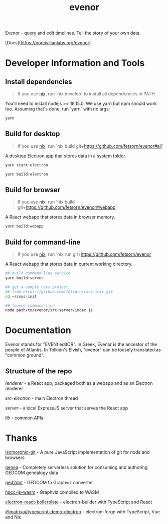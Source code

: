 #+TITLE: evenor
#+OPTIONS: toc:nil

Evenor - query and edit timelines. Tell the story of your own data.

[Docs](https://norcivilianlabs.org/evenor)

* Developer Information and Tools
** Install dependencies
#+begin_quote
If you use [[https://nixos.org/][nix]], run `nix develop` to install all dependencies in PATH
#+end_quote

You'll need to install nodejs >= 18.15.0. We use yarn but npm should work too. Assuming that's done, run `yarn` with no args:

#+begin_src sh
yarn
#+end_src
** Build for desktop
#+begin_quote
If you use [[https://nixos.org/][nix]], run `nix build git+https://github.com/fetsorn/evenor#all`
#+end_quote

A desktop Electron app that stores data in a system folder.

#+begin_src sh
yarn start:electron

yarn build:electron
#+end_src
** Build for browser
#+begin_quote
If you use [[https://nixos.org/][nix]], run `nix build git+https://github.com/fetsorn/evenor#webapp`
#+end_quote

A React webapp that stores data in browser memory.

#+begin_src sh
yarn build:webapp
#+end_src
** Build for command-line
#+begin_quote
If you use [[https://nixos.org/][nix]], run `nix run git+https://github.com/fetsorn/evenor`
#+end_quote

A React webapp that stores data in current working directory.

#+begin_src sh
## build command-line service
yarn build:server

## get a sample csvs project
## from https://github.com/fetsorn/csvs-init.git
cd ~/csvs-init

## launch command-line
node path/to/evenor/src-server/index.js
#+end_src
* Documentation
Evenor stands for "EVENt editOR". In Greek, Evenor is the ancestor of the people of Atlantis. In Tolkien's Elvish, "evenor" can be loosely translated as "common ground".
** Structure of the repo
[[src/renderer][renderer]] - a React app, packaged both as a webapp and as an Electron renderer

[[src-electron][src-electron]] - main Electron thread

[[src-server][server]] - a local ExpressJS server that serves the React app

[[src/lib][lib]] - common APIs
* Thanks
[[https://github.com/isomorphic-git/isomorphic-git][isomorphic-git]] - A pure JavaScript implementation of git for node and browsers

[[https://github.com/genea-app/genea-app][genea]] - Completely serverless solution for consuming and authoring GEDCOM genealogy data

[[https://github.com/vmiklos/ged2dot][ged2dot]] - GEDCOM to Graphviz converter

[[https://github.com/hpcc-systems/hpcc-js-wasm][hpcc-js-wasm]] - Graphviz compiled to WASM

[[https://github.com/electron-react-boilerplate/electron-react-boilerplate][electron-react-boilerplate]] - electron-builder with TypeScript and React

[[https://github.com/MatrixAI/TypeScript-Demo-Electron.git][@matrixai/typescript-demo-electron]] - electron-forge with TypeScript, Vue and Nix
